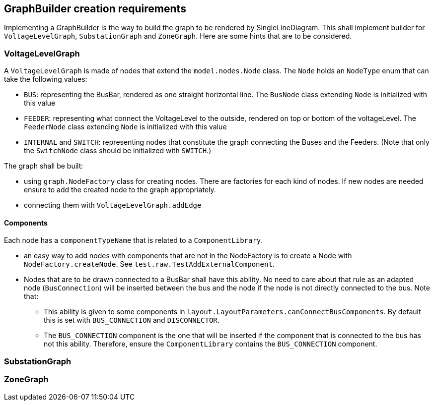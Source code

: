 == GraphBuilder creation requirements

Implementing a GraphBuilder is the way to build the graph to be rendered by SingleLineDiagram.
This shall implement builder for `VoltageLevelGraph`, `SubstationGraph` and `ZoneGraph`.
Here are some hints that are to be considered.

=== VoltageLevelGraph
A `VoltageLevelGraph` is made of nodes that extend the `model.nodes.Node` class.
The `Node` holds an `NodeType` enum that can take the following values:

* `BUS`: representing the BusBar, rendered as one straight horizontal line. The `BusNode` class extending `Node` is initialized with this value
* `FEEDER`: representing what connect the VoltageLevel to the outside, rendered on top or bottom of the voltageLevel.  The `FeederNode` class extending  `Node` is initialized with this value
* `INTERNAL` and `SWITCH`: representing nodes that constitute the graph connecting the Buses and the Feeders. (Note that only the `SwitchNode` class should be initialized with `SWITCH`.)

The graph shall be built:

* using `graph.NodeFactory` class for creating nodes. There are factories for each kind of nodes.
If new nodes are needed ensure to add the created node to the graph appropriately.
* connecting them with `VoltageLevelGraph.addEdge`

==== Components
Each node has a `componentTypeName` that is related to a `ComponentLibrary`.

* an easy way to add nodes with components that are not in the NodeFactory is to create a Node with `NodeFactory.createNode`. See `test.raw.TestAddExternalComponent`.
* Nodes that are to be drawn connected to a BusBar shall have this ability.
No need to care about that rule as an adapted node (`BusConnection`) will be inserted between the bus and the node if the node is not directly connected to the bus.
Note that:

** This ability is given to some components in `layout.LayoutParameters.canConnectBusComponents`.
By default this is set with `BUS_CONNECTION` and `DISCONNECTOR`.
** The `BUS_CONNECTION` component is the one that will be inserted if the component that is connected to the bus has not this ability.
Therefore, ensure the `ComponentLibrary` contains the `BUS_CONNECTION` component.

=== SubstationGraph
//todo

=== ZoneGraph
//todo
